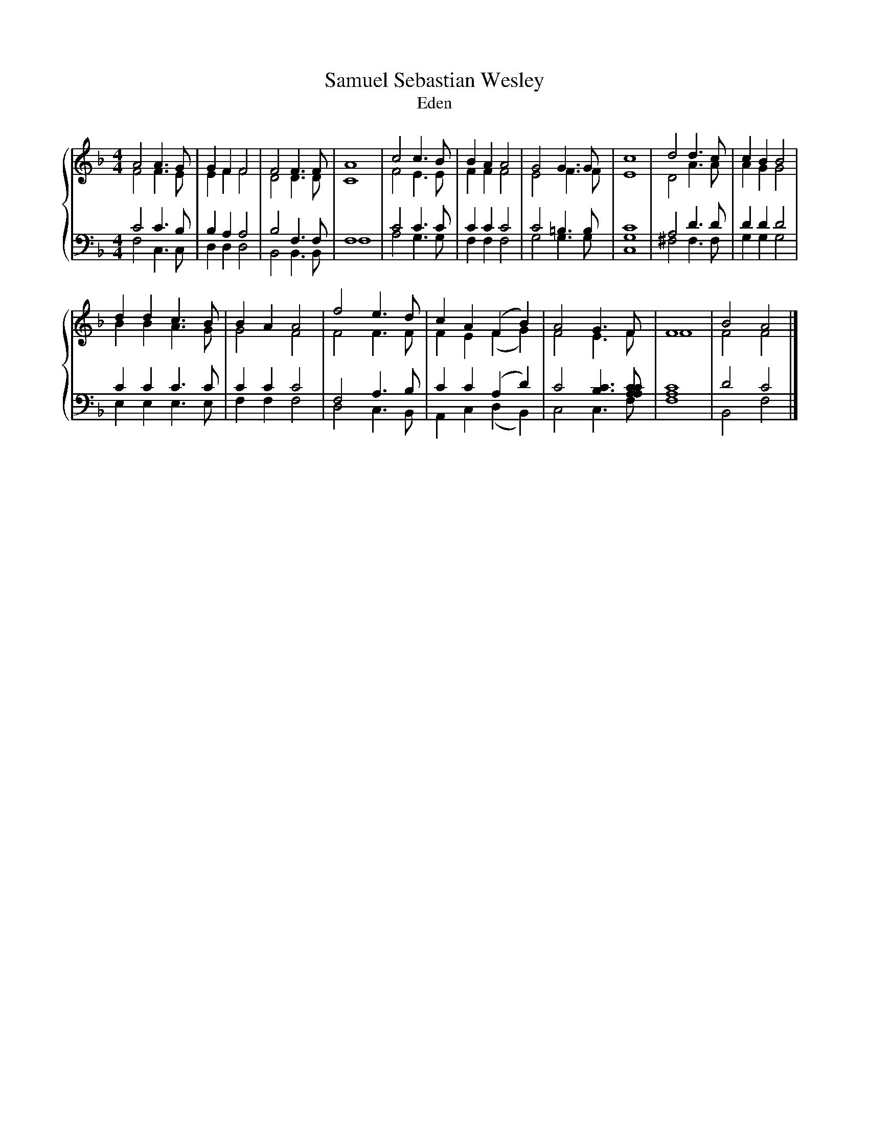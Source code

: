 X:1
T:Samuel Sebastian Wesley
T:Eden
%%score { ( 1 2 ) | ( 3 4 ) }
L:1/8
M:4/4
K:F
V:1 treble 
V:2 treble 
V:3 bass 
V:4 bass 
V:1
 A4 A3 G | G2 F2 F4 | F4 F3 F | A8 | c4 c3 B | B2 A2 A4 | G4 G3 G | c8 | d4 d3 c | c2 B2 B4 | %10
 d2 d2 c3 B | B2 A2 A4 | f4 e3 d | c2 A2 (F2 B2) | A4 G3 F | F8 | B4 A4 |] %17
V:2
 F4 F3 E | E2 F2 F4 | D4 D3 D | C8 | F4 E3 E | F2 F2 F4 | E4 F3 F | E8 | D4 A3 A | A2 G2 G4 | %10
 B2 B2 A3 G | G4 F4 | F4 F3 F | F2 E2 (F2 G2) | F4 E3 F | F8 | F4 F4 |] %17
V:3
 C4 C3 B, | B,2 A,2 A,4 | B,4 F,3 F, | F,8 | C4 C3 C | C2 C2 C4 | C4 =B,3 B, | [G,C]8 | A,4 D3 D | %9
 D2 D2 D4 | C2 C2 C3 C | C2 C2 C4 | F,4 A,3 B, | C2 C2 (A,2 D2) | C4 [B,C]3 [A,A,CC] | [A,C]8 | %16
 D4 C4 |] %17
V:4
 F,4 C,3 C, | D,2 D,2 D,4 | B,,4 B,,3 B,, | F,8 | A,4 G,3 G, | F,2 F,2 F,4 | G,4 G,3 G, | C,8 | %8
 ^F,4 F,3 F, | G,2 G,2 G,4 | E,2 E,2 E,3 E, | F,2 F,2 F,4 | D,4 C,3 B,, | A,,2 C,2 (D,2 B,,2) | %14
 C,4 C,3 F, | F,8 | B,,4 F,4 |] %17


